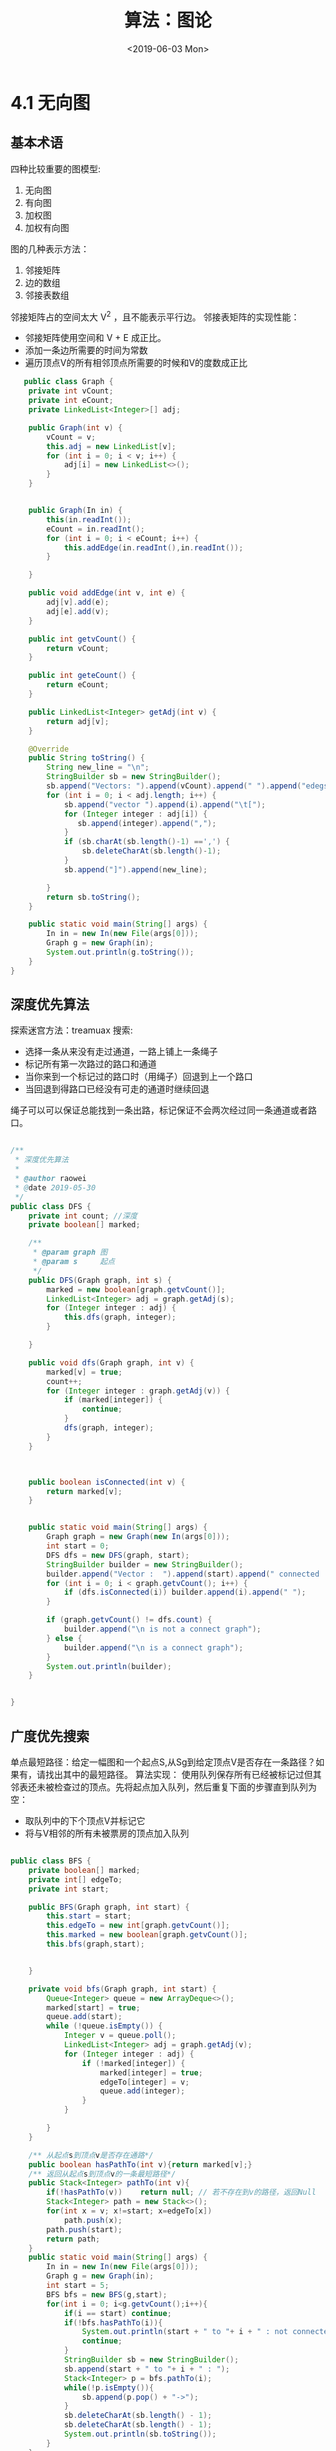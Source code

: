 #+TITLE: 算法：图论
#+DATE:<2019-06-03 Mon>

* 4.1  无向图

** 基本术语

   四种比较重要的图模型:
    1. 无向图
    2. 有向图
    3. 加权图
    4. 加权有向图
   图的几种表示方法：
    1. 邻接矩阵
    2. 边的数组
    3. 邻接表数组
   邻接矩阵占的空间太大 V^2 ，且不能表示平行边。
   邻接表矩阵的实现性能：
   - 邻接矩阵使用空间和 V + E 成正比。
   - 添加一条边所需要的时间为常数
   - 遍历顶点V的所有相邻顶点所需要的时候和V的度数成正比
   
   #+BEGIN_SRC java
   public class Graph {
    private int vCount;
    private int eCount;
    private LinkedList<Integer>[] adj;

    public Graph(int v) {
        vCount = v;
        this.adj = new LinkedList[v];
        for (int i = 0; i < v; i++) {
            adj[i] = new LinkedList<>();
        }
    }


    public Graph(In in) {
        this(in.readInt());
        eCount = in.readInt();
        for (int i = 0; i < eCount; i++) {
            this.addEdge(in.readInt(),in.readInt());
        }

    }

    public void addEdge(int v, int e) {
        adj[v].add(e);
        adj[e].add(v);
    }

    public int getvCount() {
        return vCount;
    }

    public int geteCount() {
        return eCount;
    }

    public LinkedList<Integer> getAdj(int v) {
        return adj[v];
    }

    @Override
    public String toString() {
        String new_line = "\n";
        StringBuilder sb = new StringBuilder();
        sb.append("Vectors: ").append(vCount).append(" ").append("edegs: ").append(vCount).append(new_line);
        for (int i = 0; i < adj.length; i++) {
            sb.append("vector ").append(i).append("\t[");
            for (Integer integer : adj[i]) {
               sb.append(integer).append(",");
            }
            if (sb.charAt(sb.length()-1) ==',') {
                sb.deleteCharAt(sb.length()-1);
            }
            sb.append("]").append(new_line);

        }
        return sb.toString();
    }

    public static void main(String[] args) {
        In in = new In(new File(args[0]));
        Graph g = new Graph(in);
        System.out.println(g.toString());
    }
}
   
   #+END_SRC
 
** 深度优先算法

探索迷宫方法：treamuax 搜索:
 - 选择一条从来没有走过通道，一路上铺上一条绳子
 - 标记所有第一次路过的路口和通道
 - 当你来到一个标记过的路口时（用绳子）回退到上一个路口
 - 当回退到得路口已经没有可走的通道时继续回退
绳子可以可以保证总能找到一条出路，标记保证不会两次经过同一条通道或者路口。

#+BEGIN_SRC java

/**
 * 深度优先算法
 *
 * @author raowei
 * @date 2019-05-30
 */
public class DFS {
    private int count; //深度
    private boolean[] marked;

    /**
     * @param graph 图
     * @param s     起点
     */
    public DFS(Graph graph, int s) {
        marked = new boolean[graph.getvCount()];
        LinkedList<Integer> adj = graph.getAdj(s);
        for (Integer integer : adj) {
            this.dfs(graph, integer);
        }

    }

    public void dfs(Graph graph, int v) {
        marked[v] = true;
        count++;
        for (Integer integer : graph.getAdj(v)) {
            if (marked[integer]) {
                continue;
            }
            dfs(graph, integer);
        }
    }



    public boolean isConnected(int v) {
        return marked[v];
    }


    public static void main(String[] args) {
        Graph graph = new Graph(new In(args[0]));
        int start = 0;
        DFS dfs = new DFS(graph, start);
        StringBuilder builder = new StringBuilder();
        builder.append("Vector :  ").append(start).append(" connected : ");
        for (int i = 0; i < graph.getvCount(); i++) {
            if (dfs.isConnected(i)) builder.append(i).append(" ");
        }

        if (graph.getvCount() != dfs.count) {
            builder.append("\n is not a connect graph");
        } else {
            builder.append("\n is a connect graph");
        }
        System.out.println(builder);
    }


}
#+END_SRC

**  广度优先搜索
单点最短路径：给定一幅图和一个起点S,从Sg到给定顶点V是否存在一条路径？如果有，请找出其中的最短路径。
算法实现：
使用队列保存所有已经被标记过但其邻表还未被检查过的顶点。先将起点加入队列，然后重复下面的步骤直到队列为空：
- 取队列中的下个顶点V并标记它
- 将与V相邻的所有未被票房的顶点加入队列
#+BEGIN_SRC java

public class BFS {
    private boolean[] marked;
    private int[] edgeTo;
    private int start;

    public BFS(Graph graph, int start) {
        this.start = start;
        this.edgeTo = new int[graph.getvCount()];
        this.marked = new boolean[graph.getvCount()];
        this.bfs(graph,start);


    }

    private void bfs(Graph graph, int start) {
        Queue<Integer> queue = new ArrayDeque<>();
        marked[start] = true;
        queue.add(start);
        while (!queue.isEmpty()) {
            Integer v = queue.poll();
            LinkedList<Integer> adj = graph.getAdj(v);
            for (Integer integer : adj) {
                if (!marked[integer]) {
                    marked[integer] = true;
                    edgeTo[integer] = v;
                    queue.add(integer);
                }
            }

        }
    }

    /** 从起点s到顶点v是否存在通路*/
    public boolean hasPathTo(int v){return marked[v];}
    /** 返回从起点s到顶点v的一条最短路径*/
    public Stack<Integer> pathTo(int v){
        if(!hasPathTo(v))    return null; // 若不存在到v的路径，返回Null
        Stack<Integer> path = new Stack<>();
        for(int x = v; x!=start; x=edgeTo[x])
            path.push(x);
        path.push(start);
        return path;
    }
    public static void main(String[] args) {
        In in = new In(new File(args[0]));
        Graph g = new Graph(in);
        int start = 5;
        BFS bfs = new BFS(g,start);
        for(int i = 0; i<g.getvCount();i++){
            if(i == start) continue;
            if(!bfs.hasPathTo(i)){
                System.out.println(start + " to "+ i + " : not connected.");
                continue;
            }
            StringBuilder sb = new StringBuilder();
            sb.append(start + " to "+ i + " : ");
            Stack<Integer> p = bfs.pathTo(i);
            while(!p.isEmpty()){
                sb.append(p.pop() + "->");
            }
            sb.deleteCharAt(sb.length() - 1);
            sb.deleteCharAt(sb.length() - 1);
            System.out.println(sb.toString());
        }
    }
}

#+END_SRC

命题：对于从S可达到的任意顶点V,广搜都到能找到一条从S到V的最短路径，广搜所需要的时候在最坏的情况下和V+E成正比。

DFS 与BFS 都会先将起点存入数据结构中，然后重复以下步骤直到数据结构被清空：
 - 取其中的下一个顶点并标记它
 - 将V的所有相邻而又未被标记的顶点加入数据结构
DFS 与BFS 的不同之处：从 *数据结构中获取下一个顶点* 的规则：DFS是 *最早加入的顶点* ，BFS是 *最晚加入的顶点*  

** 连接分量
DFS 的一个应用就是找出一幅图的所有连通分量: API：
#+BEGIN_SRC java
public class CC {
    CC(Graph g); //预处理函数
    boolean connected(int v,int w);//v 和 w 是否连通
    int count(); // 连通分量
    int id(int v);// v所在的连通分量标识符
}

#+END_SRC

连通分量的 java 实现

#+BEGIN_SRC java
public class CC {
    private Graph graph;
    private boolean[] marked;
    private int count;
    private int[] id;

    public CC(Graph graph) {
        this.graph = graph;
        int vn = graph.getvCount();
        id = new int[vn];
        marked = new boolean[vn];
        for (int i = 0; i < vn; i++) {
            if (!marked[i]) {
                dfs(i);
                count++;
            }
        }

    }


    private void dfs(int i) {
        marked[i] = true;
        id[i] = count;
        for (Integer v : graph.getAdj(i)) {
            if (!marked[v]) {
                dfs(v);
            }
        }
    }


    boolean connected(int v, int w) {
        return id[v] == id[w];
    }

    int count() {
        return count;
    }

    int id(int v) {
        return id[v];
    }

    public static void main(String[] args) {
        Graph g = new Graph(new In(args[0]));
        CC cc = new CC(g);
        int m = cc.count();
        System.out.println("number of components: "+ m);
        LinkedList<Integer>[] components = new LinkedList[m];
        for(int i =0;i<m;i++)
            components[i] = new LinkedList<>();
        for(int v = 0; v< g.getvCount(); v++)
            components[cc.id(v)].add(v);
        for(int i=0;i<m;i++){
            for(int v: components[i])
                System.out.print(v + " ");
            System.out.println();
        }
    }
}

#+END_SRC


与 union-find 算法的对比：
- union-find 不需要构造一份完整的图，且 union-find 是一种动态算法，DFS 需要预处理。
- 完成需要判断连通性或者需要完成有大量连通性查询和插入操作混合等类似的任务时。更倾向于使用 union-find，而深搜更适合实现图的抽象数据类型
** 检测环
假设没有自环，没有平行边。给定的图是无环的吗？
思路深搜时候对顶点的下一个连接点，如果是已经标记过的，且这个连接点不等于上一个顶点，代表
有环，具体实现如下：
#+BEGIN_SRC java
public class Cycle {
    private boolean cycled;
    private boolean[] marked;

    public Cycle(Graph graph) {
        marked = new boolean[graph.getvCount()];
        for (int i = 0; i < graph.getvCount(); i++) {
            dfs(graph,i,i);
        }
    }

    private void dfs(Graph graph, int v, int p)  {
       marked[v]= true;
        LinkedList<Integer> adj = graph.getAdj(v);
        for (Integer verctor : adj) {
            if (!marked[verctor]) {
                dfs(graph,verctor,v);
            }else if (verctor != p) {
               cycled = true;
            }
        }
    }

    public boolean isCycled() {
        return cycled;
    }

    public static void main(String[] args) {
        Graph graph = new Graph(new In(args[0]));

        Cycle cycle = new Cycle(graph);
        System.out.println(cycle.isCycled());
    }
}

#+END_SRC

** 双色问题解题
问题描述：能够用两种颜色将图的所有顶点着色，使任一边上两边的顶点的颜色都不一样,该问题等价于判断是否是二分图的问题。java 代码如下：
#+BEGIN_SRC 

public class TwoColor {
    private boolean[] marked;
    private boolean[] color;
    private boolean isColorable = true;

    public TwoColor(Graph graph) {
        int v = graph.getvCount();
        color = new boolean[v];
        marked = new boolean[v];
        for (int i = 0; i < v; i++) {
            dfs(graph,i);
        }
    }


    private void dfs(Graph graph, int v) {
        marked[v] = true; // 标记
        LinkedList<Integer> adj = graph.getAdj(v);
        for (Integer cv : adj) {
            if (!marked[cv]) {
                color[cv] = !color[v];
            }else if (color[cv] == color[v]) {
                isColorable = false;
            }
        }
    }

    /** 是否是二分图*/
    public boolean isBipartite(){return isColorable;}

    public static void main(String[] args) {
        Graph g  = new Graph(new In(args[0]));
        TwoColor twoColor = new TwoColor(g);
        System.out.println(twoColor.isBipartite());
    }
}

#+END_SRC
** 符号表
一般的应用中，图都是字符而非整数。且有以下特点：
- 顶点名为字符串
- 用指定的分隔符来隔开顶点
- 每一行都代表一组边的集合
- 顶点总数V和边的总数E都是隐式定义的。

实现思路：将所有的符号映射成整数，然后以整数为索引，保存对应的字符。然后使用整数代表顶点，
建立图。

#+BEGIN_SRC java
public class SymboGraph {
    private Map<String, Integer> revesIndex = new HashMap<>();
    private String[] keys;
    private Graph graph;

    public SymboGraph(In in,String splitStr) {
        String line;
        int count = 0;
        List<String> lines = new ArrayList<>();
        while ((line = in.readLine()) != null) {
            lines.add(line);
            String[] split = line.split(splitStr);
            for (String s : split) {
                Integer integer = revesIndex.get(s);
                if (integer == null) {
                    revesIndex.put(s, count++);
                }
            }
        }

        int size = revesIndex.size();
        keys = new String[size];
        for (Map.Entry<String, Integer> entry : revesIndex.entrySet()) {
            keys[entry.getValue()] = entry.getKey();
        }

        Graph g = new Graph(size);
        for (String s : lines) {
            String[] split = s.split(splitStr);
            String v = split[0];
            for (int i = 1; i < split.length; i++) {
                g.addEdge(revesIndex.get(v),revesIndex.get(split[i]));
            }
        }

        this.graph = g;

    }

    public boolean contains(String v) {
        return revesIndex.containsKey(v);
    }

    public int index(String v) {
        return revesIndex.get(v);
    }

    public String name(int v) {
        return keys[v];
    }

    public Graph getGraph() {
        return this.graph;
    }


    public static void main(String[] args) {
       SymboGraph sg = new SymboGraph(new In(args[0])," ");
        Graph g = sg.getGraph();
        Map<String, Integer> map = sg.revesIndex;
        for(Map.Entry<String, Integer> s: map.entrySet()){
            System.out.println(s.getKey() + "-" +s.getValue());
        }
        System.out.println(g.toString());
        String start = "JFK";
        if(!sg.contains(start)){
            System.out.println("起点"+start + " 不在数据库.");
            return;
        }
        int s = sg.index(start);
        BFS bfs = new BFS(g, s);
        String end = "LAS";
        if(!sg.contains(end)){
            System.out.println("终点"+end + " 不在数据库.");
        }else{
            int t = sg.index(end);
            if(!bfs.hasPathTo(t)){
                System.out.println(start +" 和 " + end + " 没有路径相同.");
                return;
            }
            Stack<Integer> stack = bfs.pathTo(t);
            StringBuilder sb = new StringBuilder();
            while(!stack.isEmpty()){
                sb.append(sg.name(stack.pop())).append(" ");
            }
            System.out.println("起点"+start+"到终点"+end+"的路径为:");
            System.out.println(sb.toString());
        }
    }
}

#+END_SRC